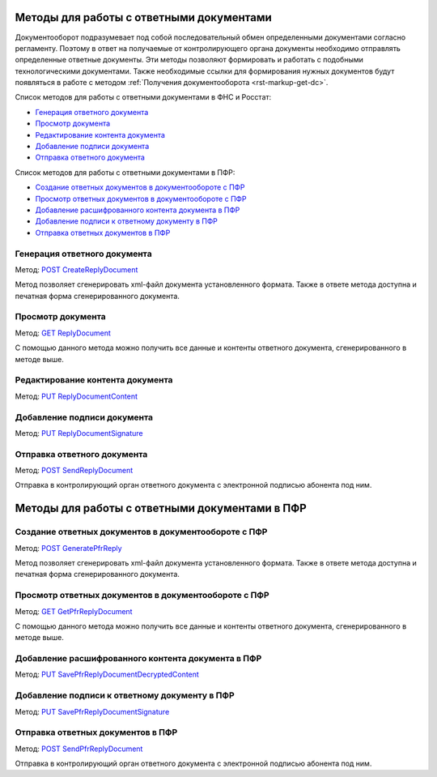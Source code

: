 .. _`POST CreateReplyDocument`: https://developer.testkontur.ru/doc/extern/method?type=post&path=%2Fv1%2F%7BaccountId%7D%2Fdocflows%2F%7BdocflowId%7D%2Fdocuments%2F%7BdocumentId%7D%2Fgenerate%2Freply
.. _`GET ReplyDocument`: https://developer.testkontur.ru/doc/extern/method?type=get&path=%2Fv1%2F%7BaccountId%7D%2Fdocflows%2F%7BdocflowId%7D%2Fdocuments%2F%7BdocumentId%7D%2Freplies%2F%7BreplyId%7D
.. _`PUT ReplyDocumentContent`: https://developer.testkontur.ru/doc/extern/method?type=put&path=%2Fv1%2F%7BaccountId%7D%2Fdocflows%2F%7BdocflowId%7D%2Fdocuments%2F%7BdocumentId%7D%2Freplies%2F%7BreplyId%7D%2Fcontent
.. _`PUT ReplyDocumentSignature`: https://developer.testkontur.ru/doc/extern/method?type=put&path=%2Fv1%2F%7BaccountId%7D%2Fdocflows%2F%7BdocflowId%7D%2Fdocuments%2F%7BdocumentId%7D%2Freplies%2F%7BreplyId%7D%2Fsignature
.. _`POST SendReplyDocument`: https://developer.testkontur.ru/doc/extern/method?type=post&path=%2Fv1%2F%7BaccountId%7D%2Fdocflows%2F%7BdocflowId%7D%2Fdocuments%2F%7BdocumentId%7D%2Freplies%2F%7BreplyId%7D%2Fsend
.. _`POST GeneratePfrReply`: https://developer.testkontur.ru/doc/extern/method?type=post&path=%2Fv1%2F%7BaccountId%7D%2Fdocflows%2F%7BdocflowId%7D%2Fdocuments%2F%7BdocumentId%7D%2Fpfr%2Fgenerate%2Freply
.. _`GET GetPfrReplyDocument`: https://developer.testkontur.ru/doc/extern/method?type=get&path=%2Fv1%2F%7BaccountId%7D%2Fdocflows%2F%7BdocflowId%7D%2Fdocuments%2F%7BdocumentId%7D%2Fpfr%2Freplies%2F%7BreplyId%7D
.. _`PUT SavePfrReplyDocumentDecryptedContent`: https://developer.testkontur.ru/doc/extern/method?type=put&path=%2Fv1%2F%7BaccountId%7D%2Fdocflows%2F%7BdocflowId%7D%2Fdocuments%2F%7BdocumentId%7D%2Fpfr%2Freplies%2F%7BreplyId%7D%2Fdocuments%2F%7BreplyDocumentId%7D%2Fdecrypted%2Fcontent
.. _`PUT SavePfrReplyDocumentSignature`: https://developer.testkontur.ru/doc/extern/method?type=put&path=%2Fv1%2F%7BaccountId%7D%2Fdocflows%2F%7BdocflowId%7D%2Fdocuments%2F%7BdocumentId%7D%2Fpfr%2Freplies%2F%7BreplyId%7D%2Fdocuments%2F%7BreplyDocumentId%7D%2Fsignature
.. _`POST SendPfrReplyDocument`: https://developer.testkontur.ru/doc/extern/method?type=post&path=%2Fv1%2F%7BaccountId%7D%2Fdocflows%2F%7BdocflowId%7D%2Fdocuments%2F%7BdocumentId%7D%2Fpfr%2Freplies%2F%7BreplyId%7D%2Fsend

Методы для работы с ответными документами
=========================================

Документооборот подразумевает под собой последовательный обмен определенными документами согласно регламенту. Поэтому в ответ на получаемые от контролирующего органа документы необходимо отправлять определенные ответные документы. Эти методы позволяют формировать и  работать с подобными технологическими документами. Также необходимые ссылки для формирования нужных документов будут появляться в работе с методом :ref:`Получения документооборота <rst-markup-get-dc>`.

Список методов для работы с ответными документами в ФНС и Росстат:

* `Генерация ответного документа`_
* `Просмотр документа`_
* `Редактирование контента документа`_
* `Добавление подписи документа`_
* `Отправка ответного документа`_

Список методов для работы с ответными документами в ПФР:

* `Создание ответных документов в документообороте с ПФР`_
* `Просмотр ответных документов в документообороте с ПФР`_
* `Добавление расшифрованного контента документа в ПФР`_
* `Добавление подписи к ответному документу в ПФР`_
* `Отправка ответных документов в ПФР`_

.. _rst-markup-post-reply-doc:

Генерация ответного документа 
-----------------------------

Метод: `POST CreateReplyDocument`_

Метод позволяет сгенерировать xml-файл документа установленного формата. Также в ответе метода доступна и печатная форма сгенерированного документа.

Просмотр документа 
------------------

Метод: `GET ReplyDocument`_

С помощью данного метода можно получить все данные и контенты ответного документа, сгенерированного в методе выше.

Редактирование контента документа
---------------------------------

Метод: `PUT ReplyDocumentContent`_

Добавление подписи документа
----------------------------

Метод: `PUT ReplyDocumentSignature`_

Отправка ответного документа
----------------------------

Метод: `POST SendReplyDocument`_

Отправка в контролирующий орган ответного документа с электронной подписью абонента под ним.

.. _rst-markup-pfr-reply:

Методы для работы с ответными документами в ПФР
===============================================

.. _rst-markup-GeneratePfrReply:

Создание ответных документов в документообороте с ПФР
-----------------------------------------------------

Метод: `POST GeneratePfrReply`_

Метод позволяет сгенерировать xml-файл документа установленного формата. Также в ответе метода доступна и печатная форма сгенерированного документа.

Просмотр ответных документов в документообороте с ПФР
-----------------------------------------------------

Метод: `GET GetPfrReplyDocument`_

С помощью данного метода можно получить все данные и контенты ответного документа, сгенерированного в методе выше.

.. _rst-markup-SavePfrReplyDocumentDecryptedContent:

Добавление расшифрованного контента документа в ПФР
---------------------------------------------------

Метод: `PUT SavePfrReplyDocumentDecryptedContent`_

.. _rst-markup-SavePfrReplyDocumentSignature:

Добавление подписи к ответному документу в ПФР
----------------------------------------------

Метод: `PUT SavePfrReplyDocumentSignature`_

.. _rst-markup-SendPfrReplyDocument:

Отправка ответных документов в ПФР
----------------------------------

Метод: `POST SendPfrReplyDocument`_

Отправка в контролирующий орган ответного документа с электронной подписью абонента под ним.